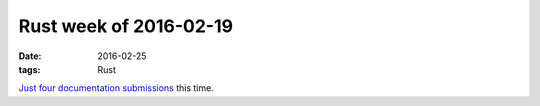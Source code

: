 Rust week of 2016-02-19
=======================

:date: 2016-02-25
:tags: Rust



Just__ four__ documentation__ submissions__ this time.


__ https://github.com/rust-lang/rust/pull/31893
__ https://github.com/rust-lang/rust/pull/31894
__ https://github.com/rust-lang/rust/pull/31896
__ https://github.com/rust-lang/rust/pull/31897
